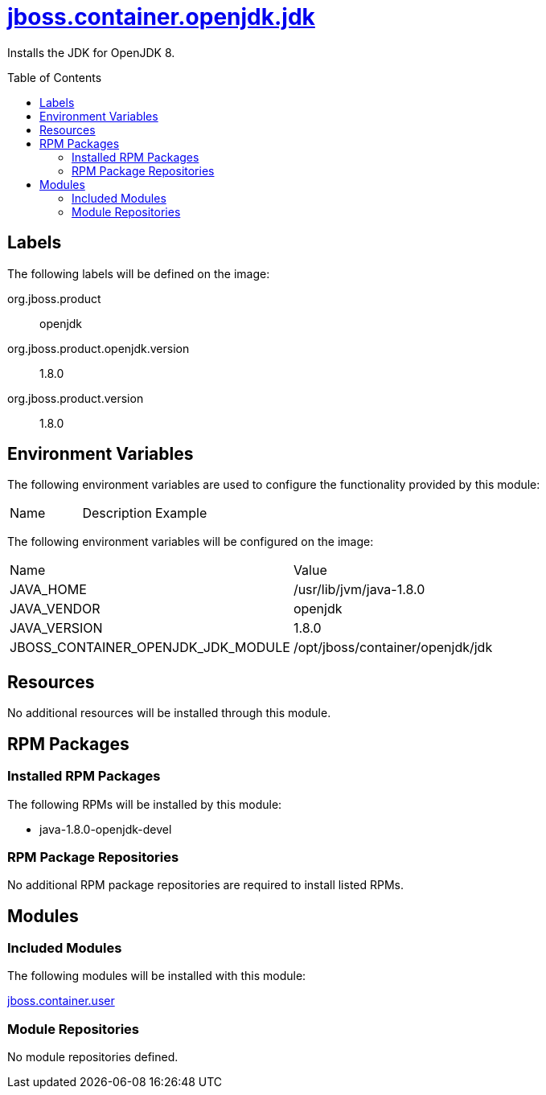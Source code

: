 ////
    AUTOGENERATED FILE - this file was generated via ./gen_template_docs.py.
    Changes to .adoc or HTML files may be overwritten! Please change the
    generator or the input template (./*.jinja)
////



= link:./module.yaml[jboss.container.openjdk.jdk]
:toc:
:toc-placement!:
:toclevels: 5

Installs the JDK for OpenJDK 8.

toc::[]

== Labels

The following labels will be defined on the image:

org.jboss.product:: openjdk

org.jboss.product.openjdk.version:: 1.8.0

org.jboss.product.version:: 1.8.0

== Environment Variables

The following environment variables are used to configure the functionality provided by this module:

|=======================================================================
|Name |Description |Example
|=======================================================================

The following environment variables will be configured on the image:
|=======================================================================
|Name |Value
|JAVA_HOME |/usr/lib/jvm/java-1.8.0
|JAVA_VENDOR |openjdk
|JAVA_VERSION |1.8.0
|JBOSS_CONTAINER_OPENJDK_JDK_MODULE |/opt/jboss/container/openjdk/jdk
|=======================================================================

== Resources
No additional resources will be installed through this module.

== RPM Packages

=== Installed RPM Packages

The following RPMs will be installed by this module:
    
* java-1.8.0-openjdk-devel

=== RPM Package Repositories
No additional RPM package repositories are required to install listed RPMs.

== Modules

=== Included Modules

The following modules will be installed with this module:

link:../../../../jboss/container/user/README.adoc[jboss.container.user]

=== Module Repositories
No module repositories defined.
